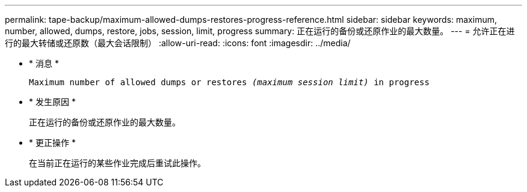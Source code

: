 ---
permalink: tape-backup/maximum-allowed-dumps-restores-progress-reference.html 
sidebar: sidebar 
keywords: maximum, number, allowed, dumps, restore, jobs, session, limit, progress 
summary: 正在运行的备份或还原作业的最大数量。 
---
= 允许正在进行的最大转储或还原数（最大会话限制）
:allow-uri-read: 
:icons: font
:imagesdir: ../media/


[role="lead"]
* * 消息 *
+
`Maximum number of allowed dumps or restores _(maximum session limit)_ in progress`

* * 发生原因 *
+
正在运行的备份或还原作业的最大数量。

* * 更正操作 *
+
在当前正在运行的某些作业完成后重试此操作。


